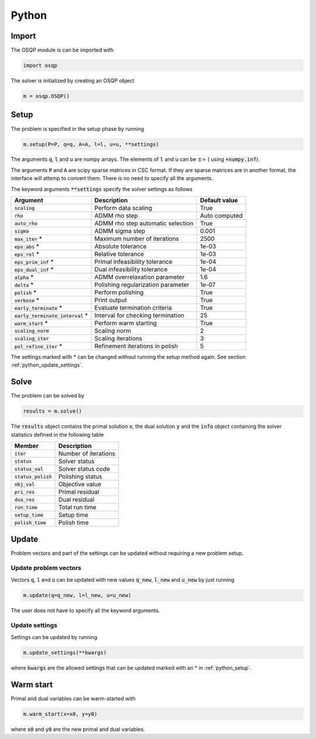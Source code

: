 Python
======

Import
------
The OSQP module is can be imported with

.. code:: python

    import osqp

The solver is initialized by creating an OSQP object

.. code:: python

    m = osqp.OSQP()


.. _python_setup:

Setup
-----
The problem is specified in the setup phase by running

.. code:: python

    m.setup(P=P, q=q, A=A, l=l, u=u, **settings)


The arguments :code:`q`, :code:`l` and :code:`u` are numpy arrays. The elements of :code:`l` and :code:`u` can be :math:`\pm \infty` ( using :code:`+numpy.inf`).

The arguments :code:`P` and :code:`A` are scipy sparse matrices in CSC format. If they are sparse matrices are in another format, the interface will attemp to convert them. There is no need to specify all the arguments.


The keyword arguments :code:`**settings` specify the solver settings as follows


+------------------------------------+-------------------------------------+----------------+
| Argument                           | Description                         | Default value  |
+====================================+=====================================+================+
| :code:`scaling`                    | Perform data scaling                |   True         |
+------------------------------------+-------------------------------------+----------------+
| :code:`rho`                        | ADMM rho step                       | Auto computed  |
+------------------------------------+-------------------------------------+----------------+
| :code:`auto_rho`                   | ADMM rho step automatic selection   |   True         |
+------------------------------------+-------------------------------------+----------------+
| :code:`sigma`                      | ADMM sigma step                     |   0.001        |
+------------------------------------+-------------------------------------+----------------+
| :code:`max_iter` *                 | Maximum number of iterations        |   2500         |
+------------------------------------+-------------------------------------+----------------+
| :code:`eps_abs`  *                 | Absolute tolerance                  |   1e-03        |
+------------------------------------+-------------------------------------+----------------+
| :code:`eps_rel`  *                 | Relative tolerance                  |   1e-03        |
+------------------------------------+-------------------------------------+----------------+
| :code:`eps_prim_inf`  *            | Primal infeasibility tolerance      |   1e-04        |
+------------------------------------+-------------------------------------+----------------+
| :code:`eps_dual_inf`  *            | Dual infeasibility tolerance        |   1e-04        |
+------------------------------------+-------------------------------------+----------------+
| :code:`alpha`    *                 | ADMM overrelaxation parameter       |   1.6          |
+------------------------------------+-------------------------------------+----------------+
| :code:`delta`    *                 | Polishing regularization parameter  |   1e-07        |
+------------------------------------+-------------------------------------+----------------+
| :code:`polish` *                   | Perform polishing                   |   True         |
+------------------------------------+-------------------------------------+----------------+
| :code:`verbose`  *                 | Print output                        |   True         |
+------------------------------------+-------------------------------------+----------------+
| :code:`early_terminate` *          | Evaluate termination criteria       |   True         |
+------------------------------------+-------------------------------------+----------------+
| :code:`early_terminate_interval` * | Interval for checking termination   |   25           |
+------------------------------------+-------------------------------------+----------------+
| :code:`warm_start` *               | Perform warm starting               |   True         |
+------------------------------------+-------------------------------------+----------------+
| :code:`scaling_norm`               | Scaling norm                        |   2            |
+------------------------------------+-------------------------------------+----------------+
| :code:`scaling_iter`               | Scaling iterations                  |   3            |
+------------------------------------+-------------------------------------+----------------+
| :code:`pol_refine_iter` *          | Refinement iterations in polish     |   5            |
+------------------------------------+-------------------------------------+----------------+

The settings marked with * can be changed without running the setup method again. See section :ref:`python_update_settings`.

Solve
-----

The problem can be solved by

.. code:: python

   results = m.solve()


The :code:`results` object contains the primal solution :code:`x`, the dual solution :code:`y` and the :code:`info` object containing the solver statistics defined in the following table


+-----------------------+----------------------+
| Member                | Description          |
+=======================+======================+
| :code:`iter`          | Number of iterations |
+-----------------------+----------------------+
| :code:`status`        | Solver status        |
+-----------------------+----------------------+
| :code:`status_val`    | Solver status code   |
+-----------------------+----------------------+
| :code:`status_polish` | Polishing status     |
+-----------------------+----------------------+
| :code:`obj_val`       | Objective value      |
+-----------------------+----------------------+
| :code:`pri_res`       | Primal residual      |
+-----------------------+----------------------+
| :code:`dua_res`       | Dual residual        |
+-----------------------+----------------------+
| :code:`run_time`      | Total run time       |
+-----------------------+----------------------+
| :code:`setup_time`    | Setup time           |
+-----------------------+----------------------+
| :code:`polish_time`   | Polish time          |
+-----------------------+----------------------+





Update
------
Problem vectors and part of the settings can be updated without requiring a new problem setup.

Update problem vectors
^^^^^^^^^^^^^^^^^^^^^^
Vectors :code:`q`, :code:`l` and :code:`u` can be updated with new values :code:`q_new`, :code:`l_new` and :code:`u_new` by just running

.. code:: python

    m.update(q=q_new, l=l_new, u=u_new)


The user does not have to specify all the keyword arguments.


.. _python_update_settings:

Update settings
^^^^^^^^^^^^^^^

Settings can be updated by running

.. code:: python

    m.update_settings(**kwargs)


where :code:`kwargs` are the allowed settings that can be updated marked with an * in :ref:`python_setup`.


Warm start
----------

Primal and dual variables can be warm-started with

.. code:: python

    m.warm_start(x=x0, y=y0)


where :code:`x0` and :code:`y0` are the new primal and dual variables.
